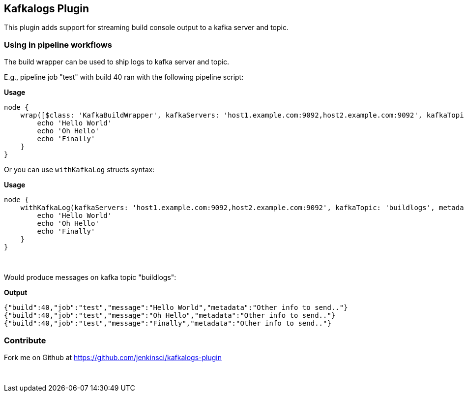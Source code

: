 [[KafkalogsPlugin-KafkalogsPlugin]]
== Kafkalogs Plugin

This plugin adds support for streaming build console output to a kafka
server and topic. 

[[KafkalogsPlugin-Usinginpipelineworkflows]]
=== Using in pipeline workflows

The build wrapper can be used to ship logs to kafka server and topic.

E.g., pipeline job "test" with build 40 ran with the following pipeline
script:

*Usage*

[source,syntaxhighlighter-pre]
----
node {
    wrap([$class: 'KafkaBuildWrapper', kafkaServers: 'host1.example.com:9092,host2.example.com:9092', kafkaTopic: 'buildlogs', metadata:'Other info to send..']) {
        echo 'Hello World'
        echo 'Oh Hello'
        echo 'Finally'
    }
}
----

Or you can use `+withKafkaLog+` structs syntax:

*Usage*

[source,syntaxhighlighter-pre]
----
node {
    withKafkaLog(kafkaServers: 'host1.example.com:9092,host2.example.com:9092', kafkaTopic: 'buildlogs', metadata:'Other info to send..') {
        echo 'Hello World'
        echo 'Oh Hello'
        echo 'Finally'
    }
}
----

 

Would produce messages on kafka topic "buildlogs":

*Output*

[source,syntaxhighlighter-pre]
----
{"build":40,"job":"test","message":"Hello World","metadata":"Other info to send.."}
{"build":40,"job":"test","message":"Oh Hello","metadata":"Other info to send.."}
{"build":40,"job":"test","message":"Finally","metadata":"Other info to send.."}
----

[[KafkalogsPlugin-Contribute]]
=== Contribute

Fork me on Github at https://github.com/jenkinsci/kafkalogs-plugin

 
